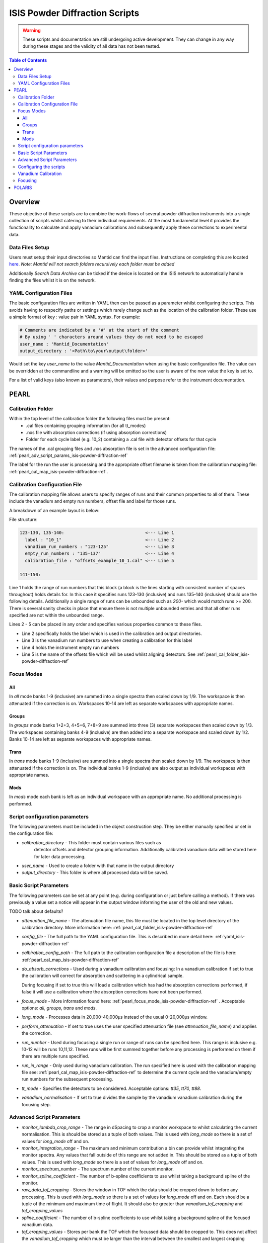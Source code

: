 .. _isis-powder-diffraction-ref:

================================
ISIS Powder Diffraction Scripts
================================

.. warning:: These scripts and documentation are still undergoing active development. 
             They can change in any way during these stages and the validity of all
             data has not been tested.
             
.. contents:: Table of Contents
    :local:

Overview
--------
These objective of these scripts are to combine the work-flows of several powder
diffraction instruments into a single collection of scripts whilst catering to
their individual requirements. At the most fundamental level it provides the 
functionality to calculate and apply vanadium calibrations and subsequently 
apply these corrections to experimental data.

Data Files Setup
^^^^^^^^^^^^^^^^^
Users must setup their input directories so Mantid can find the input files. Instructions
on completing this are located `here <http://www.mantidproject.org/ManageUserDirectories>`_. 
*Note: Mantid will not search folders recursively each folder must be added*

Additionally *Search Data Archive* can be ticked if the device is located on the ISIS
network to automatically handle finding the files whilst it is on the network. 

.. _yaml_isis-powder-diffraction-ref:

YAML Configuration Files
^^^^^^^^^^^^^^^^^^^^^^^^
The basic configuration files are written in YAML then can be passed as a parameter whilst configuring the scripts. 
This avoids having to respecify paths or settings which rarely change such as the location of the calibration folder.
These use a simple format of key : value pair in YAML syntax. For example:

.. code-block:: yaml

  # Comments are indicated by a '#' at the start of the comment
  # By using ' ' characters around values they do not need to be escaped
  user_name : 'Mantid_Documentation'
  output_directory : '<Path\to\your\output\folder>'  

Would set the key `user_name` to the value `Mantid_Documentation` when using the basic configuration file.
The value can be overridden at the commandline and a warning will be emitted so the user is aware of the new
value the key is set to. 

For a list of valid keys (also known as parameters), their values and purpose refer to the instrument documentation.

PEARL
-----

.. _pearl_cal_folder_isis-powder-diffraction-ref:

Calibration Folder
^^^^^^^^^^^^^^^^^^
Within the top level of the calibration folder the following files must be present:
 - .cal files containing grouping information (for all tt_modes)
 - .nxs file with absorption corrections (if using absorption corrections)
 - Folder for each cycle label (e.g. 10_2) containing a .cal file with detector offsets
   for that cycle

The names of the .cal grouping files and .nxs absorption file is set in the advanced
configuration file: :ref:`pearl_adv_script_params_isis-powder-diffraction-ref`

The label for the run the user is processing and the appropriate offset filename is
taken from the calibration mapping file: :ref:`pearl_cal_map_isis-powder-diffraction-ref`.

.. _pearl_cal_map_isis-powder-diffraction-ref:

Calibration Configuration File
^^^^^^^^^^^^^^^^^^^^^^^^^^^^^^^
The calibration mapping file allows users to specify ranges of runs and their 
common properties to all of them. These include the vanadium and empty run numbers,
offset file and label for those runs.

A breakdown of an example layout is below:

File structure:

.. code-block:: yaml

  123-130, 135-140:                               <--- Line 1
    label : "10_1"                                <--- Line 2
    vanadium_run_numbers : "123-125"              <--- Line 3
    empty_run_numbers : "135-137"                 <--- Line 4
    calibration_file : "offsets_example_10_1.cal" <--- Line 5

  141-150:

Line 1 holds the range of run numbers that this block (a block is the lines starting 
with consistent number of spaces throughout) holds details for. In this case it specifies
runs 123-130 (inclusive) and runs 135-140 (inclusive) should use the following details.
Additionally a single range of runs can be unbounded such as `200-` which would match
runs >= 200. There is several sanity checks in place that ensure there is not multiple
unbounded entries and that all other runs specified are not within the unbounded range. 

Lines 2 - 5 can be placed in any order and specifies various properties common to these files.

- Line 2 specifically holds the label which is used in the calibration and output directories.
- Line 3 is the vanadium run numbers to use when creating a calibration for this label
- Line 4 holds the instrument empty run numbers
- Line 5 is the name of the offsets file which will be used whilst aligning detectors. See 
  :ref:`pearl_cal_folder_isis-powder-diffraction-ref`

.. _pearl_focus_mode_isis-powder-diffraction-ref:

Focus Modes
^^^^^^^^^^^

All
~~~
In `all` mode banks 1-9 (inclusive) are summed into a single spectra then scaled
down by 1/9. The workspace is then attenuated if the correction is on. Workspaces
10-14 are left as separate workspaces with appropriate names.

Groups
~~~~~~
In `groups` mode banks 1+2+3, 4+5+6, 7+8+9 are summed into three (3) separate 
workspaces then scaled down by 1/3. The workspaces containing banks 4-9 (inclusive)
are then added into a separate workspace and scaled down by 1/2. Banks 10-14
are left as separate workspaces with appropriate names.

Trans
~~~~~
In `trans` mode banks 1-9 (inclusive) are summed into a single spectra then scaled
down by 1/9. The workspace is then attenuated if the correction is on. The individual
banks 1-9 (inclusive) are also output as individual workspaces with appropriate names.

Mods
~~~~
In `mods` mode each bank is left as an individual workspace with an appropriate
name. No additional processing is performed. 


Script configuration parameters
^^^^^^^^^^^^^^^^^^^^^^^^^^^^^^^
The following parameters must be included in the object construction step. 
They be either manually specified or set in the configuration file:
 
- `calibration_directory` - This folder must contain various files such as 
   detector offsets and detector grouping information. Additionally calibrated
   vanadium data will be stored here for later data processing. 
   
- `user_name` - Used to create a folder with that name in the output directory

- `output_directory` - This folder is where all processed data will be saved. 
 
Basic Script Parameters
^^^^^^^^^^^^^^^^^^^^^^^
The following parameters can be set at any point (e.g. during configuration or
just before calling a method). If there was previously a value set a notice will appear
in the output window informing the user of the old and new values. 

TODO talk about defaults?

- `attenuation_file_name` - The attenuation file name, this file must be located in
  the top level directory of the calibration directory. More information 
  here: :ref:`pearl_cal_folder_isis-powder-diffraction-ref`
- `config_file` - The full path to the YAML configuration file. This is described
  in more detail here: :ref:`yaml_isis-powder-diffraction-ref`
- `calbiration_config_path` - The full path to the calibration configuration file 
  a description of the file is here: :ref:`pearl_cal_map_isis-powder-diffraction-ref`
- `do_absorb_corrections` - Used during a vanadium calibration and focusing:
  In a vanadium calibration if set to true the calibration will correct for 
  absorption and scattering in a cylindrical sample. 
  
  During focusing if set to true this will load a calibration which 
  has had the absorption corrections performed, if false it will use a calibration
  where the absorption corrections have not been performed.
- `focus_mode` - More information found here: :ref:`pearl_focus_mode_isis-powder-diffraction-ref` .
  Acceptable options: `all`, `groups`, `trans` and `mods`.
- `long_mode` - Processes data in 20,000-40,000μs instead of the usual 0-20,000μs window.
- `perform_attenuation` - If set to true uses the user specified attenuation file 
  (see `attenuation_file_name`) and applies the correction.
- `run_number` - Used during focusing a single run or range of runs can be specified 
  here. This range is inclusive e.g. 10-12 will be runs 10,11,12. 
  These runs will be first summed together before any processing is performed
  on them if there are multiple runs specified.
- `run_in_range` - Only used during vanadium calibration. The run specified 
  here is used with the calibration mapping file see: 
  :ref:`pearl_cal_map_isis-powder-diffraction-ref` to determine the current cycle
  and the vanadium/empty run numbers for the subsequent processing.
- `tt_mode` - Specifies the detectors to be considered.
  Acceptable options: `tt35`, `tt70`, `tt88`.
- `vanadium_normalisation` - If set to true divides the sample by the vanadium
  vanadium calibration during the focusing step.

.. _pearl_adv_script_params_isis-powder-diffraction-ref:

Advanced Script Parameters
^^^^^^^^^^^^^^^^^^^^^^^^^^
- `monitor_lambda_crop_range` - The range in dSpacing to crop a monitor workspace 
  to whilst calculating the current normalisation. This is should be stored as a tuple 
  of both values. This is used with `long_mode` so there is a set of values for 
  `long_mode` off and on. 
- `monitor_integration_range` - The maximum and minimum contribution a bin can provide
  whilst integrating the monitor spectra. Any values that fall outside of this range
  are not added in. This should be stored as a tuple of both values. This is 
  used with `long_mode` so there is a set of values for `long_mode` off and on. 
- `monitor_spectrum_number` - The spectrum number of the current monitor.
- `monitor_spline_coefficient` - The number of b-spline coefficients to use whilst
  taking a background spline of the monitor.
- `raw_data_tof_cropping` - Stores the window in TOF which the data should be
  cropped down to before any processing. This is used with `long_mode` so there
  is a set of values for `long_mode` off and on. Each should be a tuple of the minimum
  and maximum time of flight. It should also be greater than `vanadium_tof_cropping`
  and `tof_cropping_values`
- `spline_coefficient` - The number of b-spline coefficients to use whilst taking
  a background spline of the focused vanadium data. 
- `tof_cropping_values` - Stores per bank the TOF which the focussed data should
  be cropped to. This does not affect the `vanadium_tof_cropping` which must be larger
  than the interval between the smallest and largest cropping values. This is
  stored as a list of tuple pairs with one tuple per bank. This is used with `long_mode`
  so there is a set of values for `long_mode` off and on. 
- `tt_88_grouping` - The file name for the `.cal` file with grouping details for
  the instrument in `TT88` mode. This must be located in the top level directory
  of the calibration folder. More information can be found 
  here: :ref:`pearl_cal_folder_isis-powder-diffraction-ref`
- `tt_70_grouping` - The file name for the `.cal` file with grouping details for 
  the instrument in `TT70` mode. See `tt_88_grouping` for more details.
- `tt_35_grouping` - The file name for the `.cal` file with grouping details for
  the instrument in `TT35` mode. See `tt_88_grouping` for more details.
- `vanadium_absorb_file` - The file name for the vanadium absorption corrections. 
  This must be located in the top level directory of the calibration folder. 
  More information here: :ref:`pearl_cal_folder_isis-powder-diffraction-ref`
- `vanadium_tof_cropping` - The range in TOF to crop the calibrated vanadium
  file to after focusing. This must be less than `raw_data_tof_cropping` and
  larger than `tof_cropping_values`. The cropping is applied before a spline is
  taken of the vanadium sample. 
   
.. _pearl_config_scripts_isis-powder-diffraction-ref:

Configuring the scripts
^^^^^^^^^^^^^^^^^^^^^^^^
The scripts are object oriented - in simple terms it means you ask for
an instrument object - in this case PEARL and give it a name. Any parameters
you set with that name stay with that name and do not affect other objects 
with different names. This can be see with the code examples below:

.. code-block:: python

 # First import the relevant scripts for PEARL
 from isis_powder.pearl import Pearl  
 
The scripts can be setup in 3 ways:

1.  Explicitly setting parameters for example :- user_name, calibration_directory 
and output_directory...etc.:

.. code-block:: python

 pearl_manually_specified = Pearl(user_name="Mantid", 
                                  calibration_directory="<Path to calibration folder>",
                                  output_directory="<Path to output folder>", ...etc.)

2. Using user configuration files. This eliminates having to specify several parameters

.. code-block:: python
 
 config_file_path = <path to your configuration file>
 pearl_object_config_file = Pearl(user_name="Mantid2", config_file=config_file_path)
 
3. Using a combination of both, any parameter can be overridden from the 
configuration file without changing it:

.. code-block:: python

 # This will use "My custom location" instead of the location set in the configuration file
 pearl_object_override = Pearl(user_name="Mantid3", config_file=config_file_path,
                               output_directory="My custom location")

Each object remembers its own properties - changing properties on another 
object will not affect others: In the above examples `pearl_object_override`
will save in *"My custom location"* whilst `pearl_manually_specified` will have user
name *"Mantid"* and save in *<Path to output folder>*. 

Vanadium Calibration
^^^^^^^^^^^^^^^^^^^^^
Following on from the examples configuring the scripts (see: 
:ref:`pearl_config_scripts_isis-powder-diffraction-ref`) we can run a vanadium
calibration with the `create_calibration_vanadium` method. 

TODO the following parameters are needed...

.. code-block:: python

 # Lets use the "pearl_object_override" which stores in "My custom location"
 # from the previous examples
 pearl_object_override.create_calibration_vanadium(run_in_range=12345, 
                                                   do_absorb_corrections=True
                                                   long_mode=False, tt_mode=tt88)

This will generate a calibration for the specified vanadium and empty runs 
specified in the calibration mapping file (see: :ref:`pearl_cal_map_isis-powder-diffraction-ref`)
and store it in the calibration folder - more details here: :ref:`pearl_cal_folder_isis-powder-diffraction-ref`

*Note: This only needs to be completed once as the splined vanadium workspace will be
automatically loaded and used for all future focusing. This means that it should
not be part of your focusing scripts as it will recalculate the same values every
time it is ran.*

Focusing
^^^^^^^^^^
Using the examples from the configured scripts (see: :ref:`pearl_config_scripts_isis-powder-diffraction-ref`)
we can run focusing with the `focus` method:

TODO the following parameters are needed...

.. code-block:: python

  # Using pearl_object_config_file which was using a configuration file
  # We will focus runs 10000-10010 which sums up the runs inclusively 
  pearl_object_config_file.focus(run_number="10000-10010")


POLARIS
-------

TODO